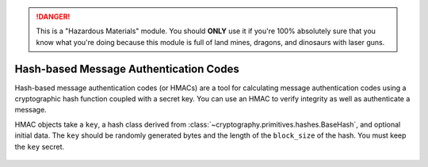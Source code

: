 .. danger::

    This is a "Hazardous Materials" module. You should **ONLY** use it if
    you're 100% absolutely sure that you know what you're doing because this
    module is full of land mines, dragons, and dinosaurs with laser guns.


Hash-based Message Authentication Codes
=======================================

.. testsetup::

    import binascii
    key = binascii.unhexlify(b"0" * 32)

Hash-based message authentication codes (or HMACs) are a tool for calculating
message authentication codes using a cryptographic hash function coupled with a
secret key. You can use an HMAC to verify integrity as well as authenticate a
message.

.. class:: cryptography.primitives.hmac.HMAC(key, hash_cls, data=None)

   HMAC objects take a ``key``, a hash class derived from :class:`~cryptography.primitives.hashes.BaseHash`,
   and optional initial data.  The ``key`` should be randomly generated bytes and
   the length of the ``block_size`` of the hash. You must keep the ``key`` secret.

    .. doctest::

        >>> from cryptography.primitives import hashes, hmac
        >>> h = hmac.HMAC(key, hashes.SHA1)
        >>> h.update(b"message to hash")
        >>> h.hexdigest()
        '...'

    .. method:: update(data)

        :param bytes data: The bytes you wish to hash.

    .. method:: copy()

        :return: a new instance of this object with a copied internal state.

    .. method:: digest()

        :return bytes: The message digest as bytes.

    .. method:: hexdigest()

        :return str: The message digest as hex.

